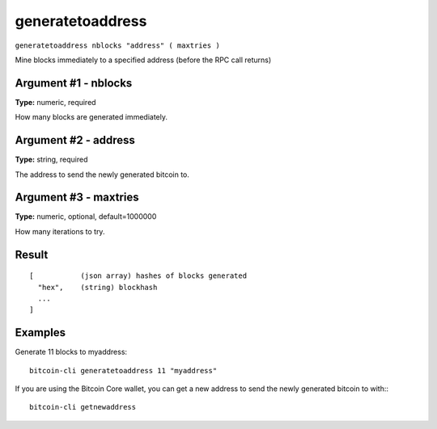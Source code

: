 .. This file is licensed under the MIT License (MIT) available on
   http://opensource.org/licenses/MIT.

generatetoaddress
=================

``generatetoaddress nblocks "address" ( maxtries )``

Mine blocks immediately to a specified address (before the RPC call returns)

Argument #1 - nblocks
~~~~~~~~~~~~~~~~~~~~~

**Type:** numeric, required

How many blocks are generated immediately.

Argument #2 - address
~~~~~~~~~~~~~~~~~~~~~

**Type:** string, required

The address to send the newly generated bitcoin to.

Argument #3 - maxtries
~~~~~~~~~~~~~~~~~~~~~~

**Type:** numeric, optional, default=1000000

How many iterations to try.

Result
~~~~~~

::

  [           (json array) hashes of blocks generated
    "hex",    (string) blockhash
    ...
  ]

Examples
~~~~~~~~


.. highlight:: shell

Generate 11 blocks to myaddress::

  bitcoin-cli generatetoaddress 11 "myaddress"

If you are using the Bitcoin Core wallet, you can get a new address to send the newly generated bitcoin to with:::

  bitcoin-cli getnewaddress

